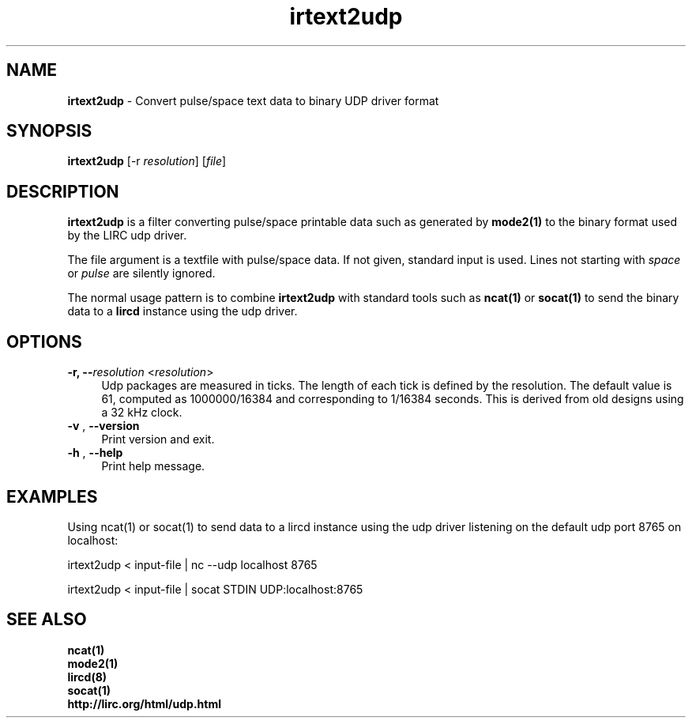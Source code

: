 .TH irtext2udp "1" "Last change: Oct 2016" "text2udp 0.10.1" "User Commands"
.SH NAME
.P
\fBirtext2udp\fR - Convert pulse/space text data to binary UDP driver format
.SH SYNOPSIS
.P
\fBirtext2udp\fR [\-r \fIresolution\fR] [\fIfile\fR]

.SH DESCRIPTION
.P
\fBirtext2udp\fR is a filter converting pulse/space printable data
such as generated by\fB mode2(1)\fR to the binary format
used by the LIRC udp driver.
.P
The file argument is a textfile with pulse/space data. If not given, standard
input is used. Lines not starting with \fIspace\fR or \fIpulse\fR are
silently ignored.
.P
The normal usage pattern is to combine \fBirtext2udp\fR with  standard tools
such as \fBncat(1)\fR or \fBsocat(1)\fR to send the binary data to a \fBlircd\fR
instance using the udp driver.

.P
.SH OPTIONS

.TP 4
\fB-r, --\fIresolution\fR  <\fIresolution\fR>
Udp packages are measured in ticks. The length of each tick is defined
by the resolution. The default value is 61, computed as 1000000/16384 and
corresponding to 1/16384 seconds. This is derived from old designs using a
32 kHz clock.

.TP 4
\fB-v\fR , \fB--version\fR
Print version and exit.

.TP 4
\fB-h\fR , \fB--help\fR
Print help message.

.SH EXAMPLES
.P
Using ncat(1)  or socat(1) to send data to a lircd instance using the udp driver
listening on the default udp port 8765 on localhost:
.nf

    irtext2udp < input-file | nc --udp localhost 8765

    irtext2udp < input-file | socat STDIN UDP:localhost:8765

.if

.B

.SH SEE ALSO

.br
.B ncat(1)
.br
.B mode2(1)
.br
.B lircd(8)
.br
.B socat(1)
.br
.B http://lirc.org/html/udp.html
